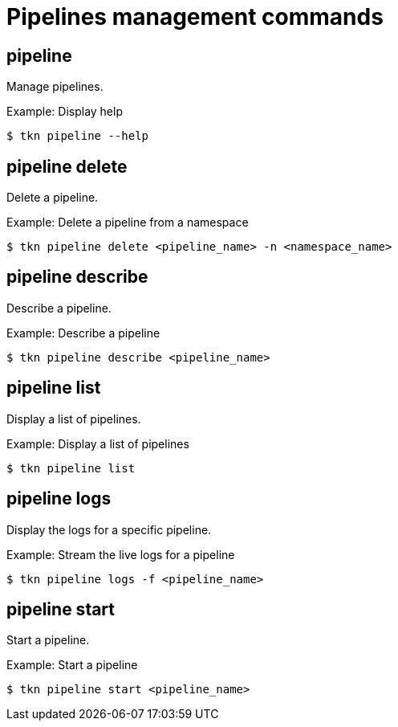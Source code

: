 // This module is included in the following assemblies:
// * tkn_cli/op-tkn-reference.adoc

:_mod-docs-content-type: REFERENCE
[id="op-tkn-pipeline-management_{context}"]
= Pipelines management commands

== pipeline
Manage pipelines.

.Example: Display help
[source,terminal]
----
$ tkn pipeline --help
----

== pipeline delete

Delete a pipeline.

.Example: Delete a pipeline from a namespace
[source,terminal]
----
$ tkn pipeline delete <pipeline_name> -n <namespace_name>
----

== pipeline describe
Describe a pipeline.

.Example: Describe a pipeline
[source,terminal]
----
$ tkn pipeline describe <pipeline_name>
----

== pipeline list
Display a list of pipelines.

.Example: Display a list of pipelines
[source,terminal]
-----
$ tkn pipeline list
-----

== pipeline logs
Display the logs for a specific pipeline.

.Example: Stream the live logs for a pipeline
[source,terminal]
----
$ tkn pipeline logs -f <pipeline_name>
----

== pipeline start
Start a pipeline.

.Example: Start a pipeline
[source,terminal]
----
$ tkn pipeline start <pipeline_name>
----
